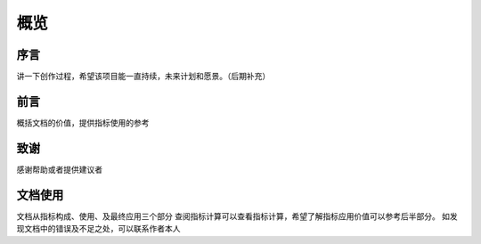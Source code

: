 
概览
==============

序言
--------------
讲一下创作过程，希望该项目能一直持续，未来计划和愿景。（后期补充）

前言
--------------
概括文档的价值，提供指标使用的参考


致谢
---------------
感谢帮助或者提供建议者



文档使用
---------------
文档从指标构成、使用、及最终应用三个部分
查阅指标计算可以查看指标计算，希望了解指标应用价值可以参考后半部分。
如发现文档中的错误及不足之处，可以联系作者本人







